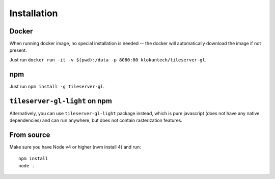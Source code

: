 ============
Installation
============

Docker
======

When running docker image, no special installation is needed -- the docker will automatically download the image if not present.

Just run ``docker run -it -v $(pwd):/data -p 8080:80 klokantech/tileserver-gl``.

npm
===

Just run ``npm install -g tileserver-gl``.

``tileserver-gl-light`` on npm
==============================

Alternatively, you can use ``tileserver-gl-light`` package instead, which is pure javascript (does not have any native dependencies) and can run anywhere, but does not contain rasterization features.


From source
===========

Make sure you have Node v4 or higher (nvm install 4) and run::

  npm install
  node .
